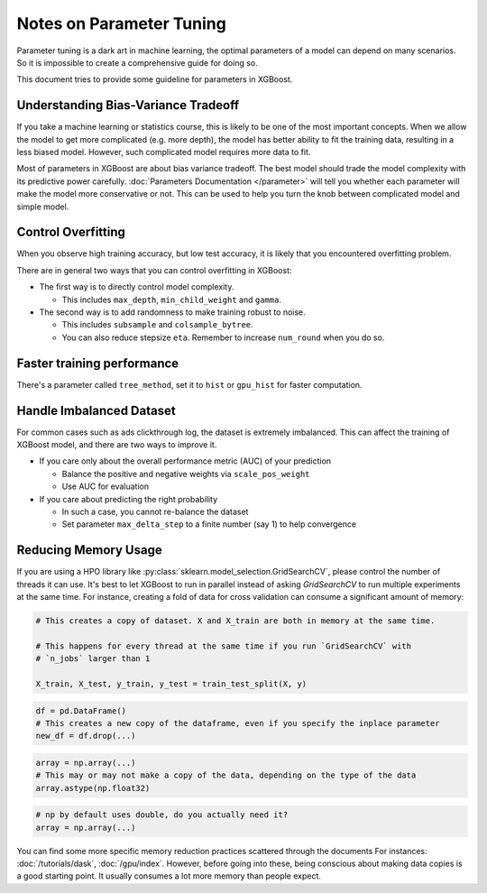 #########################
Notes on Parameter Tuning
#########################
Parameter tuning is a dark art in machine learning, the optimal parameters
of a model can depend on many scenarios. So it is impossible to create a
comprehensive guide for doing so.

This document tries to provide some guideline for parameters in XGBoost.

************************************
Understanding Bias-Variance Tradeoff
************************************
If you take a machine learning or statistics course, this is likely to be one
of the most important concepts.
When we allow the model to get more complicated (e.g. more depth), the model
has better ability to fit the training data, resulting in a less biased model.
However, such complicated model requires more data to fit.

Most of parameters in XGBoost are about bias variance tradeoff. The best model
should trade the model complexity with its predictive power carefully.
:doc:`Parameters Documentation </parameter>` will tell you whether each parameter
will make the model more conservative or not. This can be used to help you
turn the knob between complicated model and simple model.

*******************
Control Overfitting
*******************
When you observe high training accuracy, but low test accuracy, it is likely that you encountered overfitting problem.

There are in general two ways that you can control overfitting in XGBoost:

* The first way is to directly control model complexity.

  - This includes ``max_depth``, ``min_child_weight`` and ``gamma``.

* The second way is to add randomness to make training robust to noise.

  - This includes ``subsample`` and ``colsample_bytree``.
  - You can also reduce stepsize ``eta``. Remember to increase ``num_round`` when you do so.

***************************
Faster training performance
***************************
There's a parameter called ``tree_method``, set it to ``hist`` or ``gpu_hist`` for faster computation.

*************************
Handle Imbalanced Dataset
*************************
For common cases such as ads clickthrough log, the dataset is extremely imbalanced.
This can affect the training of XGBoost model, and there are two ways to improve it.

* If you care only about the overall performance metric (AUC) of your prediction

  - Balance the positive and negative weights via ``scale_pos_weight``
  - Use AUC for evaluation

* If you care about predicting the right probability

  - In such a case, you cannot re-balance the dataset
  - Set parameter ``max_delta_step`` to a finite number (say 1) to help convergence


*********************
Reducing Memory Usage
*********************

If you are using a HPO library like :py:class:`sklearn.model_selection.GridSearchCV`,
please control the number of threads it can use. It's best to let XGBoost to run in
parallel instead of asking `GridSearchCV` to run multiple experiments at the same
time. For instance, creating a fold of data for cross validation can consume a significant
amount of memory:

.. code-block:: python

    # This creates a copy of dataset. X and X_train are both in memory at the same time.

    # This happens for every thread at the same time if you run `GridSearchCV` with
    # `n_jobs` larger than 1

    X_train, X_test, y_train, y_test = train_test_split(X, y)

.. code-block:: python

    df = pd.DataFrame()
    # This creates a new copy of the dataframe, even if you specify the inplace parameter
    new_df = df.drop(...)

.. code-block:: python

    array = np.array(...)
    # This may or may not make a copy of the data, depending on the type of the data
    array.astype(np.float32)

.. code-block::

    # np by default uses double, do you actually need it?
    array = np.array(...)

You can find some more specific memory reduction practices scattered through the documents
For instances: :doc:`/tutorials/dask`, :doc:`/gpu/index`. However, before going into
these, being conscious about making data copies is a good starting point. It usually
consumes a lot more memory than people expect.

